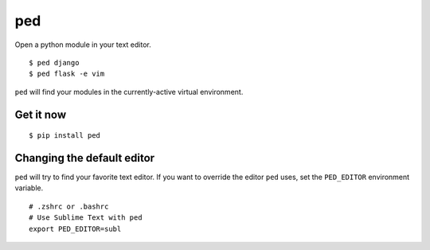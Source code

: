 ===
ped
===

Open a python module in your text editor.

::

    $ ped django
    $ ped flask -e vim


``ped`` will find your modules in the currently-active virtual environment.


Get it now
----------
::

    $ pip install ped


Changing the default editor
---------------------------

``ped`` will try to find your favorite text editor. If you want to override the editor ``ped`` uses, set the ``PED_EDITOR`` environment variable.

::

    # .zshrc or .bashrc
    # Use Sublime Text with ped
    export PED_EDITOR=subl
